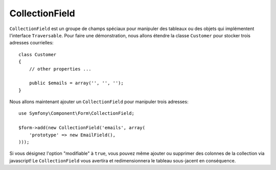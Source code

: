 CollectionField
===============

``CollectionField`` est un groupe de champs spéciaux pour manipuler des
tableaux ou des objets qui implémentent l'interface ``Traversable``. Pour faire
une démonstration, nous allons étendre la classe ``Customer`` pour stocker trois
adresses courrielles::

    class Customer
    {
        // other properties ...

        public $emails = array('', '', '');
    }

Nous allons maintenant ajouter un ``CollectionField`` pour manipuler trois
adresses::

    use Symfony\Component\Form\CollectionField;

    $form->add(new CollectionField('emails', array(
        'prototype' => new EmailField(),
    )));

Si vous désignez l'option "modifiable" à ``true``, vous pouvez même ajouter ou
supprimer des colonnes de la collection via javascript! Le ``CollectionField``
vous avertira et redimensionnera le tableau sous-jacent en conséquence.

